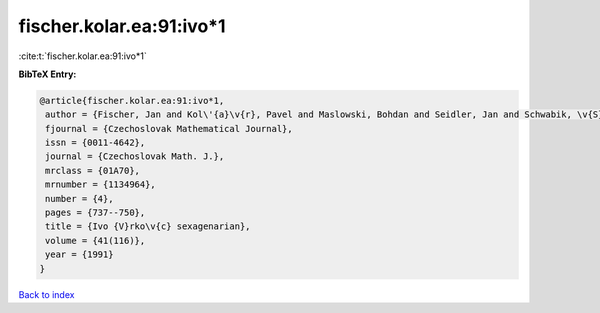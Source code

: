 fischer.kolar.ea:91:ivo*1
=========================

:cite:t:`fischer.kolar.ea:91:ivo*1`

**BibTeX Entry:**

.. code-block:: bibtex

   @article{fischer.kolar.ea:91:ivo*1,
    author = {Fischer, Jan and Kol\'{a}\v{r}, Pavel and Maslowski, Bohdan and Seidler, Jan and Schwabik, \v{S}tefan},
    fjournal = {Czechoslovak Mathematical Journal},
    issn = {0011-4642},
    journal = {Czechoslovak Math. J.},
    mrclass = {01A70},
    mrnumber = {1134964},
    number = {4},
    pages = {737--750},
    title = {Ivo {V}rko\v{c} sexagenarian},
    volume = {41(116)},
    year = {1991}
   }

`Back to index <../By-Cite-Keys.html>`_
